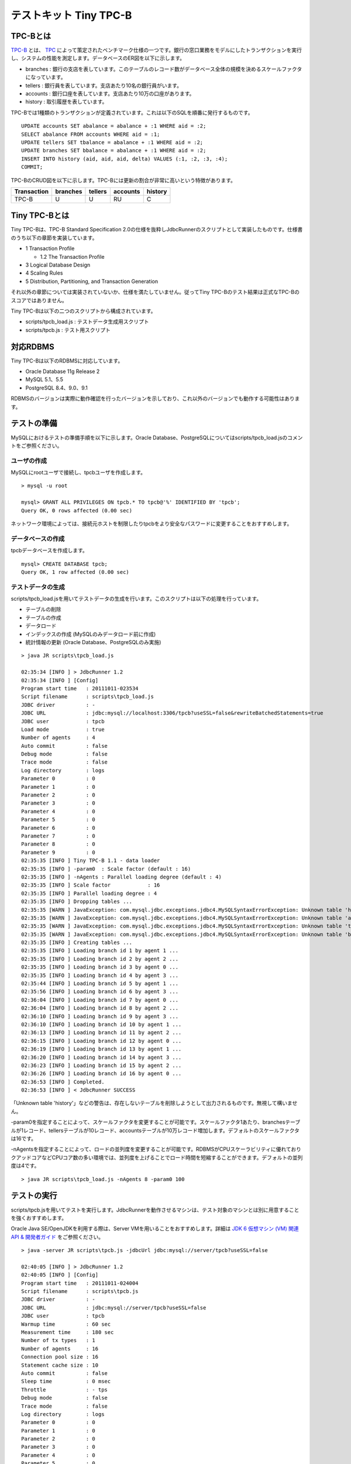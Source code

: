 テストキット Tiny TPC-B
=======================

TPC-Bとは
---------

`TPC-B <http://www.tpc.org/tpcb/>`_ とは、 `TPC <http://www.tpc.org/>`_ によって策定されたベンチマーク仕様の一つです。銀行の窓口業務をモデルにしたトランザクションを実行し、システムの性能を測定します。データベースのER図を以下に示します。

.. image:: images/tpc-b.png

* branches : 銀行の支店を表しています。このテーブルのレコード数がデータベース全体の規模を決めるスケールファクタになっています。
* tellers : 銀行員を表しています。支店あたり10名の銀行員がいます。
* accounts : 銀行口座を表しています。支店あたり10万の口座があります。
* history : 取引履歴を表しています。

TPC-Bでは1種類のトランザクションが定義されています。これは以下のSQLを順番に発行するものです。 ::

  UPDATE accounts SET abalance = abalance + :1 WHERE aid = :2;
  SELECT abalance FROM accounts WHERE aid = :1;
  UPDATE tellers SET tbalance = abalance + :1 WHERE aid = :2;
  UPDATE branches SET bbalance = abalance + :1 WHERE aid = :2;
  INSERT INTO history (aid, aid, aid, delta) VALUES (:1, :2, :3, :4);
  COMMIT;

TPC-BのCRUD図を以下に示します。TPC-Bには更新の割合が非常に高いという特徴があります。

=========== ======== ======= ======== =======
Transaction branches tellers accounts history
=========== ======== ======= ======== =======
TPC-B       U        U       RU       C
=========== ======== ======= ======== =======

Tiny TPC-Bとは
--------------

Tiny TPC-Bは、TPC-B Standard Specification 2.0の仕様を抜粋しJdbcRunnerのスクリプトとして実装したものです。仕様書のうち以下の章節を実装しています。

* 1 Transaction Profile
  
  * 1.2 The Transaction Profile
  
* 3 Logical Database Design
* 4 Scaling Rules
* 5 Distribution, Partitioning, and Transaction Generation

それ以外の章節については実装されていないか、仕様を満たしていません。従ってTiny TPC-Bのテスト結果は正式なTPC-Bのスコアではありません。

Tiny TPC-Bは以下の二つのスクリプトから構成されています。

* scripts/tpcb_load.js : テストデータ生成用スクリプト
* scripts/tpcb.js : テスト用スクリプト

対応RDBMS
---------

Tiny TPC-Bは以下のRDBMSに対応しています。

* Oracle Database 11g Release 2
* MySQL 5.1、5.5
* PostgreSQL 8.4、9.0、9.1

RDBMSのバージョンは実際に動作確認を行ったバージョンを示しており、これ以外のバージョンでも動作する可能性はあります。

テストの準備
------------

MySQLにおけるテストの準備手順を以下に示します。Oracle Database、PostgreSQLについてはscripts/tpcb_load.jsのコメントをご参照ください。

ユーザの作成
^^^^^^^^^^^^

MySQLにrootユーザで接続し、tpcbユーザを作成します。 ::

  > mysql -u root
  
  mysql> GRANT ALL PRIVILEGES ON tpcb.* TO tpcb@'%' IDENTIFIED BY 'tpcb';
  Query OK, 0 rows affected (0.00 sec)

ネットワーク環境によっては、接続元ホストを制限したりtpcbをより安全なパスワードに変更することをおすすめします。

データベースの作成
^^^^^^^^^^^^^^^^^^

tpcbデータベースを作成します。 ::

  mysql> CREATE DATABASE tpcb;
  Query OK, 1 row affected (0.00 sec)

テストデータの生成
^^^^^^^^^^^^^^^^^^

scripts/tpcb_load.jsを用いてテストデータの生成を行います。このスクリプトは以下の処理を行っています。

* テーブルの削除
* テーブルの作成
* データロード
* インデックスの作成 (MySQLのみデータロード前に作成)
* 統計情報の更新 (Oracle Database、PostgreSQLのみ実施)

::

  > java JR scripts\tpcb_load.js
  
  02:35:34 [INFO ] > JdbcRunner 1.2
  02:35:34 [INFO ] [Config]
  Program start time   : 20111011-023534
  Script filename      : scripts\tpcb_load.js
  JDBC driver          : -
  JDBC URL             : jdbc:mysql://localhost:3306/tpcb?useSSL=false&rewriteBatchedStatements=true
  JDBC user            : tpcb
  Load mode            : true
  Number of agents     : 4
  Auto commit          : false
  Debug mode           : false
  Trace mode           : false
  Log directory        : logs
  Parameter 0          : 0
  Parameter 1          : 0
  Parameter 2          : 0
  Parameter 3          : 0
  Parameter 4          : 0
  Parameter 5          : 0
  Parameter 6          : 0
  Parameter 7          : 0
  Parameter 8          : 0
  Parameter 9          : 0
  02:35:35 [INFO ] Tiny TPC-B 1.1 - data loader
  02:35:35 [INFO ] -param0  : Scale factor (default : 16)
  02:35:35 [INFO ] -nAgents : Parallel loading degree (default : 4)
  02:35:35 [INFO ] Scale factor            : 16
  02:35:35 [INFO ] Parallel loading degree : 4
  02:35:35 [INFO ] Dropping tables ...
  02:35:35 [WARN ] JavaException: com.mysql.jdbc.exceptions.jdbc4.MySQLSyntaxErrorException: Unknown table 'history'
  02:35:35 [WARN ] JavaException: com.mysql.jdbc.exceptions.jdbc4.MySQLSyntaxErrorException: Unknown table 'accounts'
  02:35:35 [WARN ] JavaException: com.mysql.jdbc.exceptions.jdbc4.MySQLSyntaxErrorException: Unknown table 'tellers'
  02:35:35 [WARN ] JavaException: com.mysql.jdbc.exceptions.jdbc4.MySQLSyntaxErrorException: Unknown table 'branches'
  02:35:35 [INFO ] Creating tables ...
  02:35:35 [INFO ] Loading branch id 1 by agent 1 ...
  02:35:35 [INFO ] Loading branch id 2 by agent 2 ...
  02:35:35 [INFO ] Loading branch id 3 by agent 0 ...
  02:35:35 [INFO ] Loading branch id 4 by agent 3 ...
  02:35:44 [INFO ] Loading branch id 5 by agent 1 ...
  02:35:56 [INFO ] Loading branch id 6 by agent 3 ...
  02:36:04 [INFO ] Loading branch id 7 by agent 0 ...
  02:36:04 [INFO ] Loading branch id 8 by agent 2 ...
  02:36:10 [INFO ] Loading branch id 9 by agent 3 ...
  02:36:10 [INFO ] Loading branch id 10 by agent 1 ...
  02:36:13 [INFO ] Loading branch id 11 by agent 2 ...
  02:36:15 [INFO ] Loading branch id 12 by agent 0 ...
  02:36:19 [INFO ] Loading branch id 13 by agent 1 ...
  02:36:20 [INFO ] Loading branch id 14 by agent 3 ...
  02:36:23 [INFO ] Loading branch id 15 by agent 2 ...
  02:36:26 [INFO ] Loading branch id 16 by agent 0 ...
  02:36:53 [INFO ] Completed.
  02:36:53 [INFO ] < JdbcRunner SUCCESS

「Unknown table 'history'」などの警告は、存在しないテーブルを削除しようとして出力されるものです。無視して構いません。

-param0を指定することによって、スケールファクタを変更することが可能です。スケールファクタ1あたり、branchesテーブルが1レコード、tellersテーブルが10レコード、accountsテーブルが10万レコード増加します。デフォルトのスケールファクタは16です。

-nAgentsを指定することによって、ロードの並列度を変更することが可能です。RDBMSがCPUスケーラビリティに優れておりクアッドコアなどCPUコア数の多い環境では、並列度を上げることでロード時間を短縮することができます。デフォルトの並列度は4です。 ::

  > java JR scripts\tpcb_load.js -nAgents 8 -param0 100

テストの実行
------------

scripts/tpcb.jsを用いてテストを実行します。JdbcRunnerを動作させるマシンは、テスト対象のマシンとは別に用意することを強くおすすめします。

Oracle Java SE/OpenJDKを利用する際は、Server VMを用いることをおすすめします。詳細は `JDK 6 仮想マシン (VM) 関連 API & 開発者ガイド <http://java.sun.com/javase/ja/6/docs/ja/technotes/guides/vm/index.html>`_ をご参照ください。 ::

  > java -server JR scripts\tpcb.js -jdbcUrl jdbc:mysql://server/tpcb?useSSL=false
  
  02:40:05 [INFO ] > JdbcRunner 1.2
  02:40:05 [INFO ] [Config]
  Program start time   : 20111011-024004
  Script filename      : scripts\tpcb.js
  JDBC driver          : -
  JDBC URL             : jdbc:mysql://server/tpcb?useSSL=false
  JDBC user            : tpcb
  Warmup time          : 60 sec
  Measurement time     : 180 sec
  Number of tx types   : 1
  Number of agents     : 16
  Connection pool size : 16
  Statement cache size : 10
  Auto commit          : false
  Sleep time           : 0 msec
  Throttle             : - tps
  Debug mode           : false
  Trace mode           : false
  Log directory        : logs
  Parameter 0          : 0
  Parameter 1          : 0
  Parameter 2          : 0
  Parameter 3          : 0
  Parameter 4          : 0
  Parameter 5          : 0
  Parameter 6          : 0
  Parameter 7          : 0
  Parameter 8          : 0
  Parameter 9          : 0
  02:40:06 [INFO ] Tiny TPC-B 1.1
  02:40:06 [INFO ] Scale factor : 16
  02:40:06 [INFO ] Truncating history table...
  02:40:07 [INFO ] [Warmup] -59 sec, 659 tps, (659 tx)
  02:40:08 [INFO ] [Warmup] -58 sec, 759 tps, (1418 tx)
  02:40:09 [INFO ] [Warmup] -57 sec, 933 tps, (2351 tx)
  02:40:10 [INFO ] [Warmup] -56 sec, 1248 tps, (3599 tx)
  02:40:11 [INFO ] [Warmup] -55 sec, 1291 tps, (4890 tx)
  ...
  02:44:02 [INFO ] [Progress] 176 sec, 1518 tps, 216989 tx
  02:44:03 [INFO ] [Progress] 177 sec, 730 tps, 217719 tx
  02:44:04 [INFO ] [Progress] 178 sec, 1725 tps, 219444 tx
  02:44:05 [INFO ] [Progress] 179 sec, 785 tps, 220229 tx
  02:44:06 [INFO ] [Progress] 180 sec, 1436 tps, 221665 tx
  02:44:06 [INFO ] [Total tx count] 221663 tx
  02:44:06 [INFO ] [Throughput] 1231.5 tps
  02:44:06 [INFO ] [Response time (minimum)] 4 msec
  02:44:06 [INFO ] [Response time (50%tile)] 10 msec
  02:44:06 [INFO ] [Response time (90%tile)] 18 msec
  02:44:06 [INFO ] [Response time (95%tile)] 22 msec
  02:44:06 [INFO ] [Response time (99%tile)] 41 msec
  02:44:06 [INFO ] [Response time (maximum)] 821 msec
  02:44:06 [INFO ] < JdbcRunner SUCCESS
